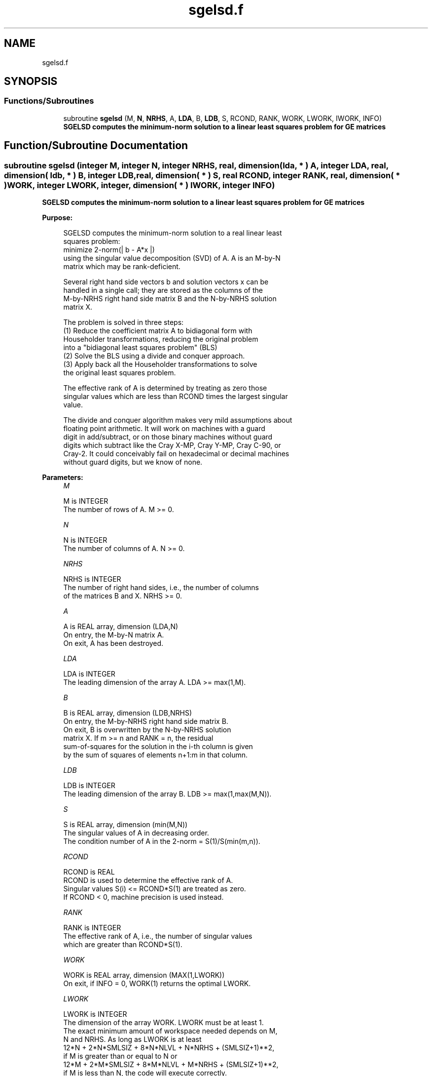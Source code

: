 .TH "sgelsd.f" 3 "Tue Nov 14 2017" "Version 3.8.0" "LAPACK" \" -*- nroff -*-
.ad l
.nh
.SH NAME
sgelsd.f
.SH SYNOPSIS
.br
.PP
.SS "Functions/Subroutines"

.in +1c
.ti -1c
.RI "subroutine \fBsgelsd\fP (M, \fBN\fP, \fBNRHS\fP, A, \fBLDA\fP, B, \fBLDB\fP, S, RCOND, RANK, WORK, LWORK, IWORK, INFO)"
.br
.RI "\fB SGELSD computes the minimum-norm solution to a linear least squares problem for GE matrices\fP "
.in -1c
.SH "Function/Subroutine Documentation"
.PP 
.SS "subroutine sgelsd (integer M, integer N, integer NRHS, real, dimension( lda, * ) A, integer LDA, real, dimension( ldb, * ) B, integer LDB, real, dimension( * ) S, real RCOND, integer RANK, real, dimension( * ) WORK, integer LWORK, integer, dimension( * ) IWORK, integer INFO)"

.PP
\fB SGELSD computes the minimum-norm solution to a linear least squares problem for GE matrices\fP  
.PP
\fBPurpose: \fP
.RS 4

.PP
.nf
 SGELSD computes the minimum-norm solution to a real linear least
 squares problem:
     minimize 2-norm(| b - A*x |)
 using the singular value decomposition (SVD) of A. A is an M-by-N
 matrix which may be rank-deficient.

 Several right hand side vectors b and solution vectors x can be
 handled in a single call; they are stored as the columns of the
 M-by-NRHS right hand side matrix B and the N-by-NRHS solution
 matrix X.

 The problem is solved in three steps:
 (1) Reduce the coefficient matrix A to bidiagonal form with
     Householder transformations, reducing the original problem
     into a "bidiagonal least squares problem" (BLS)
 (2) Solve the BLS using a divide and conquer approach.
 (3) Apply back all the Householder transformations to solve
     the original least squares problem.

 The effective rank of A is determined by treating as zero those
 singular values which are less than RCOND times the largest singular
 value.

 The divide and conquer algorithm makes very mild assumptions about
 floating point arithmetic. It will work on machines with a guard
 digit in add/subtract, or on those binary machines without guard
 digits which subtract like the Cray X-MP, Cray Y-MP, Cray C-90, or
 Cray-2. It could conceivably fail on hexadecimal or decimal machines
 without guard digits, but we know of none.
.fi
.PP
 
.RE
.PP
\fBParameters:\fP
.RS 4
\fIM\fP 
.PP
.nf
          M is INTEGER
          The number of rows of A. M >= 0.
.fi
.PP
.br
\fIN\fP 
.PP
.nf
          N is INTEGER
          The number of columns of A. N >= 0.
.fi
.PP
.br
\fINRHS\fP 
.PP
.nf
          NRHS is INTEGER
          The number of right hand sides, i.e., the number of columns
          of the matrices B and X. NRHS >= 0.
.fi
.PP
.br
\fIA\fP 
.PP
.nf
          A is REAL array, dimension (LDA,N)
          On entry, the M-by-N matrix A.
          On exit, A has been destroyed.
.fi
.PP
.br
\fILDA\fP 
.PP
.nf
          LDA is INTEGER
          The leading dimension of the array A.  LDA >= max(1,M).
.fi
.PP
.br
\fIB\fP 
.PP
.nf
          B is REAL array, dimension (LDB,NRHS)
          On entry, the M-by-NRHS right hand side matrix B.
          On exit, B is overwritten by the N-by-NRHS solution
          matrix X.  If m >= n and RANK = n, the residual
          sum-of-squares for the solution in the i-th column is given
          by the sum of squares of elements n+1:m in that column.
.fi
.PP
.br
\fILDB\fP 
.PP
.nf
          LDB is INTEGER
          The leading dimension of the array B. LDB >= max(1,max(M,N)).
.fi
.PP
.br
\fIS\fP 
.PP
.nf
          S is REAL array, dimension (min(M,N))
          The singular values of A in decreasing order.
          The condition number of A in the 2-norm = S(1)/S(min(m,n)).
.fi
.PP
.br
\fIRCOND\fP 
.PP
.nf
          RCOND is REAL
          RCOND is used to determine the effective rank of A.
          Singular values S(i) <= RCOND*S(1) are treated as zero.
          If RCOND < 0, machine precision is used instead.
.fi
.PP
.br
\fIRANK\fP 
.PP
.nf
          RANK is INTEGER
          The effective rank of A, i.e., the number of singular values
          which are greater than RCOND*S(1).
.fi
.PP
.br
\fIWORK\fP 
.PP
.nf
          WORK is REAL array, dimension (MAX(1,LWORK))
          On exit, if INFO = 0, WORK(1) returns the optimal LWORK.
.fi
.PP
.br
\fILWORK\fP 
.PP
.nf
          LWORK is INTEGER
          The dimension of the array WORK. LWORK must be at least 1.
          The exact minimum amount of workspace needed depends on M,
          N and NRHS. As long as LWORK is at least
              12*N + 2*N*SMLSIZ + 8*N*NLVL + N*NRHS + (SMLSIZ+1)**2,
          if M is greater than or equal to N or
              12*M + 2*M*SMLSIZ + 8*M*NLVL + M*NRHS + (SMLSIZ+1)**2,
          if M is less than N, the code will execute correctly.
          SMLSIZ is returned by ILAENV and is equal to the maximum
          size of the subproblems at the bottom of the computation
          tree (usually about 25), and
             NLVL = MAX( 0, INT( LOG_2( MIN( M,N )/(SMLSIZ+1) ) ) + 1 )
          For good performance, LWORK should generally be larger.

          If LWORK = -1, then a workspace query is assumed; the routine
          only calculates the optimal size of the array WORK and the
          minimum size of the array IWORK, and returns these values as
          the first entries of the WORK and IWORK arrays, and no error
          message related to LWORK is issued by XERBLA.
.fi
.PP
.br
\fIIWORK\fP 
.PP
.nf
          IWORK is INTEGER array, dimension (MAX(1,LIWORK))
          LIWORK >= max(1, 3*MINMN*NLVL + 11*MINMN),
          where MINMN = MIN( M,N ).
          On exit, if INFO = 0, IWORK(1) returns the minimum LIWORK.
.fi
.PP
.br
\fIINFO\fP 
.PP
.nf
          INFO is INTEGER
          = 0:  successful exit
          < 0:  if INFO = -i, the i-th argument had an illegal value.
          > 0:  the algorithm for computing the SVD failed to converge;
                if INFO = i, i off-diagonal elements of an intermediate
                bidiagonal form did not converge to zero.
.fi
.PP
 
.RE
.PP
\fBAuthor:\fP
.RS 4
Univ\&. of Tennessee 
.PP
Univ\&. of California Berkeley 
.PP
Univ\&. of Colorado Denver 
.PP
NAG Ltd\&. 
.RE
.PP
\fBDate:\fP
.RS 4
June 2017 
.RE
.PP
\fBContributors: \fP
.RS 4
Ming Gu and Ren-Cang Li, Computer Science Division, University of California at Berkeley, USA 
.br
 Osni Marques, LBNL/NERSC, USA 
.br
 
.RE
.PP

.PP
Definition at line 212 of file sgelsd\&.f\&.
.SH "Author"
.PP 
Generated automatically by Doxygen for LAPACK from the source code\&.
